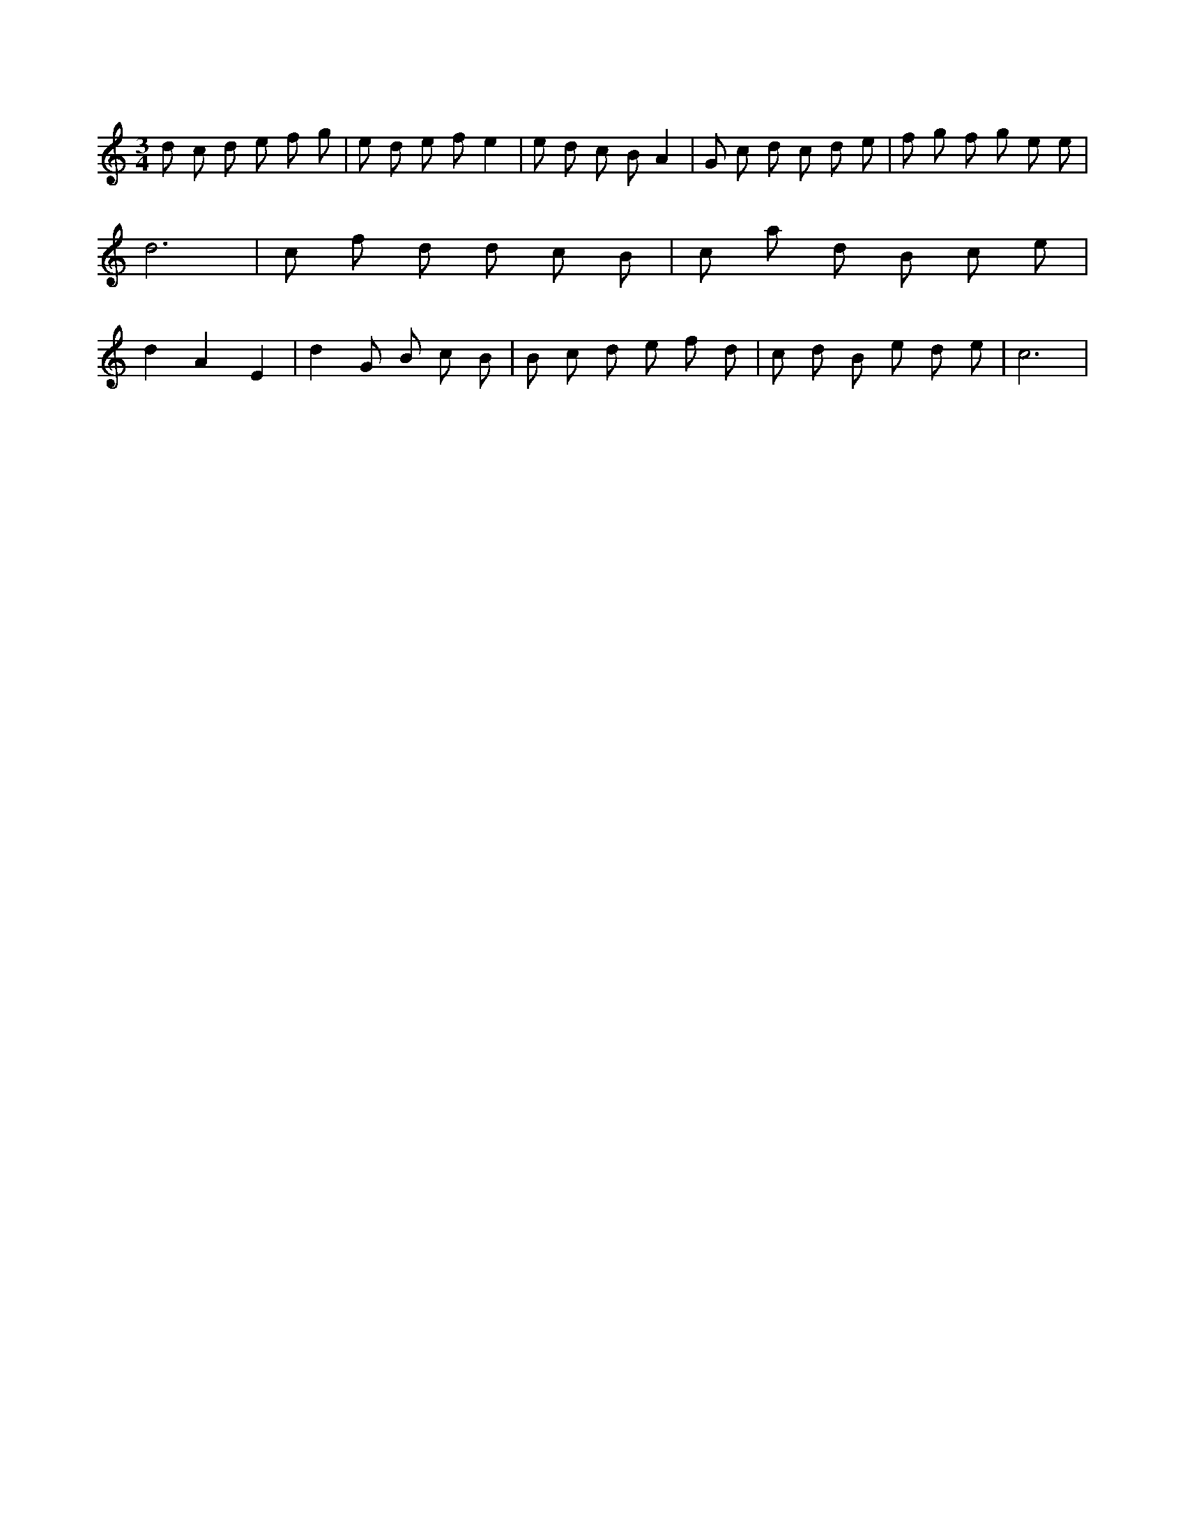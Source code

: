 X:439
L:1/8
M:3/4
K:Cclef
d c d e f g | e d e f e2 | e d c B A2 | G c d c d e | f g f g e e | d6 | c f d d c B | c a d B c e | d2 A2 E2 | d2 G B c B | B c d e f d | c d B e d e | c6 |
